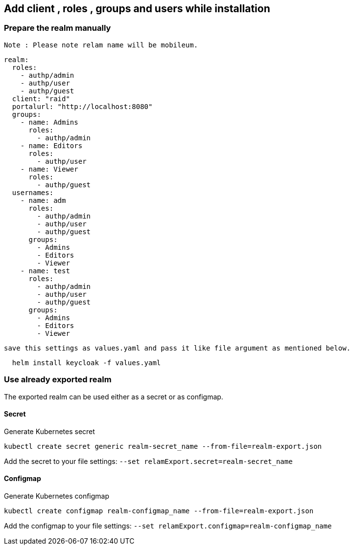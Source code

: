== Add client , roles , groups and users while installation

=== Prepare the realm manually

 Note : Please note relam name will be mobileum.

[source,bash]
----
realm:
  roles: 
    - authp/admin
    - authp/user
    - authp/guest
  client: "raid"
  portalurl: "http://localhost:8080"
  groups:
    - name: Admins
      roles: 
        - authp/admin
    - name: Editors
      roles: 
        - authp/user
    - name: Viewer
      roles: 
        - authp/guest
  usernames: 
    - name: adm
      roles: 
        - authp/admin
        - authp/user
        - authp/guest
      groups:
        - Admins
        - Editors
        - Viewer
    - name: test
      roles: 
        - authp/admin
        - authp/user
        - authp/guest
      groups:
        - Admins
        - Editors
        - Viewer
----

  save this settings as values.yaml and pass it like file argument as mentioned below.

[source,bash]
----
  helm install keycloak -f values.yaml
----

=== Use already exported realm

The exported realm can be used either as a secret or as configmap.

==== Secret

Generate Kubernetes secret

[source,bash]
----
kubectl create secret generic realm-secret_name --from-file=realm-export.json
----

Add the secret to your file settings: `--set relamExport.secret=realm-secret_name`

==== Configmap

Generate Kubernetes configmap

[source,bash]
----
kubectl create configmap realm-configmap_name --from-file=realm-export.json
----

Add the configmap to your file settings: `--set relamExport.configmap=realm-configmap_name`